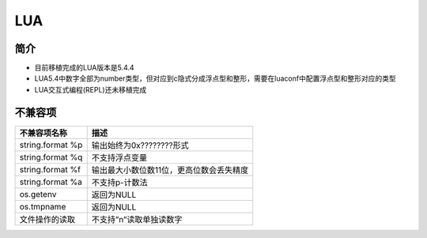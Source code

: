 LUA
=============

简介
------------
- 目前移植完成的LUA版本是5.4.4
- LUA5.4中数字全部为number类型，但对应到c隐式分成浮点型和整形，需要在luaconf中配置浮点型和整形对应的类型
- LUA交互式编程(REPL)还未移植完成

不兼容项
------------

.. list-table:: 
    :header-rows: 1

    * - 不兼容项名称
      - 描述
    * - string.format %p
      - 输出始终为0x????????形式
    * - string.format %q
      - 不支持浮点变量
    * - string.format %f
      - 输出最大小数位数11位，更高位数会丢失精度
    * - string.format %a
      - 不支持p-计数法
    * - os.getenv
      - 返回为NULL
    * - os.tmpname
      - 返回为NULL
    * - 文件操作的读取
      - 不支持”n”读取单独读数字
